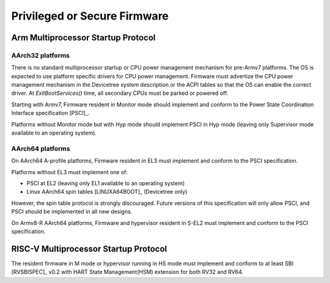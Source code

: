 .. SPDX-License-Identifier: CC-BY-SA-4.0

*****************************
Privileged or Secure Firmware
*****************************

Arm Multiprocessor Startup Protocol
===================================

AArch32 platforms
-----------------

There is no standard multiprocessor startup or CPU power management mechanism
for pre-Armv7 platforms.
The OS is expected to use platform specific drivers for CPU power management.
Firmware must advertize the CPU power management mechanism in the Devicetree
system description or the ACPI tables so that the OS can enable the correct
driver.
At `ExitBootServices()` time, all secondary CPUs must be parked or powered off.

Starting with Armv7, Firmware resident in Monitor mode should implement and
conform to the Power State Coordination Interface specification [PSCI]_.

Platforms without Monitor mode but with Hyp mode should implement PSCI in Hyp
mode (leaving only Supervisor mode available to an operating system).

.. _section-aarch64-platforms:

AArch64 platforms
-----------------

On AArch64 A-profile platforms, Firmware resident in EL3 must implement and
conform to the PSCI specification.

Platforms without EL3 must implement one of:

- PSCI at EL2 (leaving only EL1 available to an operating system)
- Linux AArch64 spin tables [LINUXA64BOOT]_ (Devicetree only)

However, the spin table protocol is strongly discouraged.
Future versions of this specification will only allow PSCI, and PSCI should
be implemented in all new designs.

On Armv8-R AArch64 platforms, Firmware and hypervisor resident in S-EL2 must
implement and conform to the PSCI specification.

RISC-V Multiprocessor Startup Protocol
======================================
The resident firmware in M mode or hypervisor running in HS mode must implement
and conform to at least SBI [RVSBISPEC]_ v0.2 with HART State Management(HSM)
extension for both RV32 and RV64.

